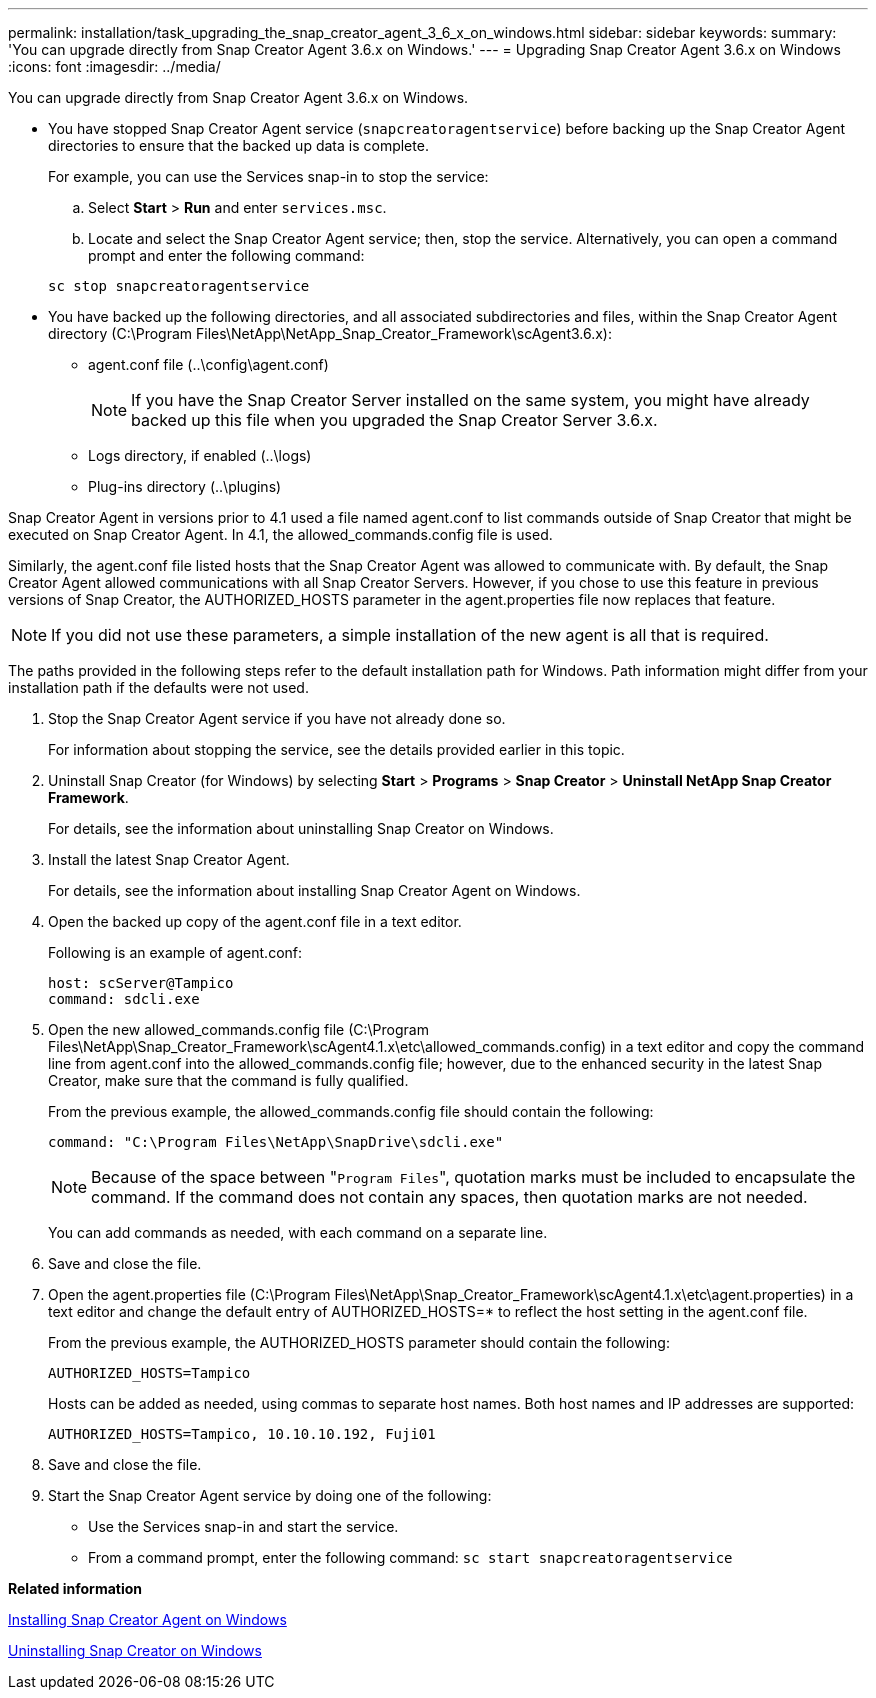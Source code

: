 ---
permalink: installation/task_upgrading_the_snap_creator_agent_3_6_x_on_windows.html
sidebar: sidebar
keywords: 
summary: 'You can upgrade directly from Snap Creator Agent 3.6.x on Windows.'
---
= Upgrading Snap Creator Agent 3.6.x on Windows
:icons: font
:imagesdir: ../media/

[.lead]
You can upgrade directly from Snap Creator Agent 3.6.x on Windows.

* You have stopped Snap Creator Agent service (`snapcreatoragentservice`) before backing up the Snap Creator Agent directories to ensure that the backed up data is complete.
+
For example, you can use the Services snap-in to stop the service:

 .. Select *Start* > *Run* and enter `services.msc`.
 .. Locate and select the Snap Creator Agent service; then, stop the service.
Alternatively, you can open a command prompt and enter the following command:

+
----
sc stop snapcreatoragentservice
----

* You have backed up the following directories, and all associated subdirectories and files, within the Snap Creator Agent directory (C:\Program Files\NetApp\NetApp_Snap_Creator_Framework\scAgent3.6.x):
 ** agent.conf file (..\config\agent.conf)
+
NOTE: If you have the Snap Creator Server installed on the same system, you might have already backed up this file when you upgraded the Snap Creator Server 3.6.x.

 ** Logs directory, if enabled (..\logs)
 ** Plug-ins directory (..\plugins)

Snap Creator Agent in versions prior to 4.1 used a file named agent.conf to list commands outside of Snap Creator that might be executed on Snap Creator Agent. In 4.1, the allowed_commands.config file is used.

Similarly, the agent.conf file listed hosts that the Snap Creator Agent was allowed to communicate with. By default, the Snap Creator Agent allowed communications with all Snap Creator Servers. However, if you chose to use this feature in previous versions of Snap Creator, the AUTHORIZED_HOSTS parameter in the agent.properties file now replaces that feature.

NOTE: If you did not use these parameters, a simple installation of the new agent is all that is required.

The paths provided in the following steps refer to the default installation path for Windows. Path information might differ from your installation path if the defaults were not used.

. Stop the Snap Creator Agent service if you have not already done so.
+
For information about stopping the service, see the details provided earlier in this topic.

. Uninstall Snap Creator (for Windows) by selecting *Start* > *Programs* > *Snap Creator* > *Uninstall NetApp Snap Creator Framework*.
+
For details, see the information about uninstalling Snap Creator on Windows.

. Install the latest Snap Creator Agent.
+
For details, see the information about installing Snap Creator Agent on Windows.

. Open the backed up copy of the agent.conf file in a text editor.
+
Following is an example of agent.conf:
+
----
host: scServer@Tampico
command: sdcli.exe
----

. Open the new allowed_commands.config file (C:\Program Files\NetApp\Snap_Creator_Framework\scAgent4.1.x\etc\allowed_commands.config) in a text editor and copy the command line from agent.conf into the allowed_commands.config file; however, due to the enhanced security in the latest Snap Creator, make sure that the command is fully qualified.
+
From the previous example, the allowed_commands.config file should contain the following:
+
----
command: "C:\Program Files\NetApp\SnapDrive\sdcli.exe"
----
+
NOTE: Because of the space between "[.code]``Program Files``", quotation marks must be included to encapsulate the command. If the command does not contain any spaces, then quotation marks are not needed.
+
You can add commands as needed, with each command on a separate line.

. Save and close the file.
. Open the agent.properties file (C:\Program Files\NetApp\Snap_Creator_Framework\scAgent4.1.x\etc\agent.properties) in a text editor and change the default entry of AUTHORIZED_HOSTS=* to reflect the host setting in the agent.conf file.
+
From the previous example, the AUTHORIZED_HOSTS parameter should contain the following:
+
----
AUTHORIZED_HOSTS=Tampico
----
+
Hosts can be added as needed, using commas to separate host names. Both host names and IP addresses are supported:
+
----
AUTHORIZED_HOSTS=Tampico, 10.10.10.192, Fuji01
----

. Save and close the file.
. Start the Snap Creator Agent service by doing one of the following:
 ** Use the Services snap-in and start the service.
 ** From a command prompt, enter the following command: `sc start snapcreatoragentservice`

*Related information*

xref:task_installing_snap_creator_agent_on_windows.adoc[Installing Snap Creator Agent on Windows]

xref:task_uninstalling_snap_creator_on_windows.adoc[Uninstalling Snap Creator on Windows]
